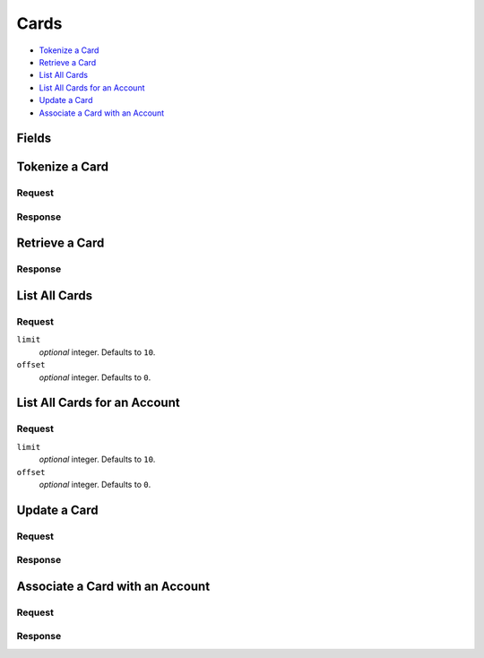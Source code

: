 Cards
=====

- `Tokenize a Card`_
- `Retrieve a Card`_
- `List All Cards`_
- `List All Cards for an Account`_
- `Update a Card`_
- `Associate a Card with an Account`_

Fields
------

.. dcode:: view card

   - account
     See `Accounts <./accounts.rst>`_.


Tokenize a Card
---------------

.. dcode:: endpoint marketplace_cards.create
   :exclude-method: HEAD

Request
~~~~~~~

.. dcode:: form card.create
   :exclude: region state

.. dcode:: scenario cards.tokenize
   :section-include: request

Response
~~~~~~~~

.. dcode:: scenario cards.tokenize
   :section-include: response

Retrieve a Card
---------------

.. dcode:: endpoint marketplace_cards.show
   :exclude-method: HEAD

Response
~~~~~~~~

.. dcode:: scenario cards.show
   :section-include: response

List All Cards
--------------

.. dcode:: endpoint marketplace_cards.index
   :exclude-method: HEAD

Request
~~~~~~~

``limit``
    *optional* integer. Defaults to ``10``.

``offset``
    *optional* integer. Defaults to ``0``.

.. dcode:: scenario cards.index
   :section-include: response

List All Cards for an Account
-----------------------------

.. dcode:: endpoint account_cards.index
   :exclude-method: HEAD

Request
~~~~~~~

``limit``
    *optional* integer. Defaults to ``10``.

``offset``
    *optional* integer. Defaults to ``0``.

.. dcode:: scenario account_cards.index
   :section-include: response

Update a Card
-------------

.. dcode:: endpoint marketplace_cards.update

Request
~~~~~~~

.. dcode:: form card.update
   :exclude: account_uri account

.. dcode:: scenario cards.update
   :section-include: request

Response
~~~~~~~~

.. dcode:: scenario cards.update
   :section-include: response

Associate a Card with an Account
--------------------------------

.. dcode:: endpoint marketplace_cards.update

Request
~~~~~~~

.. dcode:: form cards.update
   :include: account_uri

.. dcode:: scenario cards.associate
   :section-include: request

Response
~~~~~~~~

.. dcode:: scenario cards.associate
   :section-include: response
